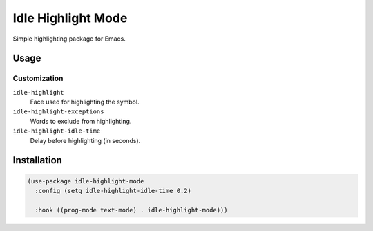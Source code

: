 ####################
Idle  Highlight Mode
####################

Simple highlighting package for Emacs.

Usage
=====

Customization
-------------

``idle-highlight``
   Face used for highlighting the symbol.
``idle-highlight-exceptions``
   Words to exclude from highlighting.
``idle-highlight-idle-time``
   Delay before highlighting (in seconds).

Installation
============

.. code-block:: elisp

   (use-package idle-highlight-mode
     :config (setq idle-highlight-idle-time 0.2)

     :hook ((prog-mode text-mode) . idle-highlight-mode)))
